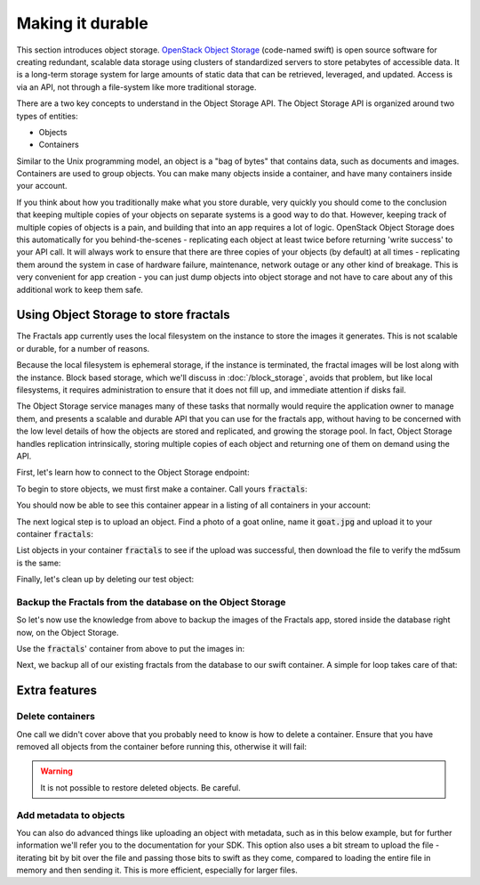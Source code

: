 =================
Making it durable
=================

.. todo:: https://github.com/apache/libcloud/pull/492

.. todo:: For later versions of the guide:  Extend the Fractals app to use Swift directly, and show the actual code from there.

.. todo:: Explain how to get objects back out again.

.. todo:: Large object support in Swift
          http://docs.openstack.org/developer/swift/overview_large_objects.html

This section introduces object storage.  `OpenStack Object Storage
<http://www.openstack.org/software/openstack-storage/>`_ (code-named
swift) is open source software for creating redundant, scalable data
storage using clusters of standardized servers to store petabytes of
accessible data.  It is a long-term storage system for large amounts
of static data that can be retrieved, leveraged, and updated. Access
is via an API, not through a file-system like more traditional
storage.

There are a two key concepts to understand in the Object Storage
API. The Object Storage API is organized around two types of entities:

* Objects
* Containers

Similar to the Unix programming model, an object is a "bag of bytes"
that contains data, such as documents and images. Containers are used
to group objects.  You can make many objects inside a container, and
have many containers inside your account.

If you think about how you traditionally make what you store durable,
very quickly you should come to the conclusion that keeping multiple
copies of your objects on separate systems is a good way to do
that. However, keeping track of multiple copies of objects is a pain,
and building that into an app requires a lot of logic. OpenStack
Object Storage does this automatically for you behind-the-scenes -
replicating each object at least twice before returning 'write
success' to your API call. It will always work to ensure that there
are three copies of your objects (by default) at all times -
replicating them around the system in case of hardware failure,
maintenance, network outage or any other kind of breakage. This is
very convenient for app creation - you can just dump objects into
object storage and not have to care about any of this additional work
to keep them safe.


Using Object Storage to store fractals
--------------------------------------

The Fractals app currently uses the local filesystem on the instance
to store the images it generates. This is not scalable or durable, for
a number of reasons.

Because the local filesystem is ephemeral storage, if the instance is
terminated, the fractal images will be lost along with the
instance. Block based storage, which we'll discuss in
:doc:`/block_storage`, avoids that problem, but like local filesystems, it
requires administration to ensure that it does not fill up, and
immediate attention if disks fail.

The Object Storage service manages many of these tasks that normally
would require the application owner to manage them, and presents a
scalable and durable API that you can use for the fractals app,
without having to be concerned with the low level details of how the
objects are stored and replicated, and growing the storage pool. In
fact, Object Storage handles replication intrinsically, storing multiple
copies of each object and returning one of them on demand using the
API.

First, let's learn how to connect to the Object Storage endpoint:

.. only:: shade

    .. literalinclude:: ../samples/shade/durability.py
        :start-after: step-1
        :end-before: step-2

.. only:: dotnet

    .. warning:: This section has not yet been completed for the .NET SDK.

.. only:: fog

    .. warning:: This section has not yet been completed for the fog SDK.

.. only:: jclouds

    .. warning:: This section has not yet been completed for the jclouds SDK.

.. only:: libcloud

    .. literalinclude:: ../samples/libcloud/durability.py
        :start-after: step-1
        :end-before: step-2


    .. warning::

        Libcloud 0.16 and 0.17 are afflicted with a bug that means
        authentication to a swift endpoint can fail with `a Python
        exception
        <https://issues.apache.org/jira/browse/LIBCLOUD-635>`_.  If
        you encounter this, you can upgrade your libcloud version, or
        apply a simple `2-line patch
        <https://github.com/fifieldt/libcloud/commit/ec58868c3344a9bfe7a0166fc31c0548ed22ea87>`_.

    .. note:: Libcloud uses a different connector for Object Storage
              to all other OpenStack services, so a conn object from
              previous sections won't work here and we have to create
              a new one named :code:`swift`.

.. only:: pkgcloud

    .. warning:: This section has not yet been completed for the pkgcloud SDK.

.. only:: openstacksdk

    .. warning:: This section has not yet been completed for the OpenStack SDK.

.. only:: phpopencloud

    .. warning:: This section has not yet been completed for the
                 PHP-OpenCloud SDK.


To begin to store objects, we must first make a container.
Call yours :code:`fractals`:

.. only:: shade

    .. literalinclude:: ../samples/shade/durability.py
        :start-after: step-2
        :end-before: step-3

.. only:: libcloud

    .. literalinclude:: ../samples/libcloud/durability.py
        :start-after: step-2
        :end-before: step-3

    You should see output such as:

    .. code-block:: python

        <Container: name=fractals, provider=OpenStack Swift>

You should now be able to see this container appear in a listing of
all containers in your account:

.. only:: shade

    .. literalinclude:: ../samples/shade/durability.py
        :start-after: step-3
        :end-before: step-4

.. only:: libcloud

    .. literalinclude:: ../samples/libcloud/durability.py
        :start-after: step-3
        :end-before: step-4

    You should see output such as:

    .. code-block:: python

        [<Container: name=fractals, provider=OpenStack Swift>]

The next logical step is to upload an object. Find a photo of a goat
online, name it :code:`goat.jpg` and upload it to your container
:code:`fractals`:

.. only:: shade

    .. literalinclude:: ../samples/shade/durability.py
        :start-after: step-4
        :end-before: step-5

.. only:: libcloud

    .. literalinclude:: ../samples/libcloud/durability.py
        :start-after: step-4
        :end-before: step-5

List objects in your container :code:`fractals` to see if the upload
was successful, then download the file to verify the md5sum is the
same:

.. only:: shade

    .. literalinclude:: ../samples/shade/durability.py
        :start-after: step-5
        :end-before: step-6

.. only:: shade

    .. literalinclude:: ../samples/shade/durability.py
        :start-after: step-6
        :end-before: step-7

.. only:: shade

    .. literalinclude:: ../samples/shade/durability.py
        :start-after: step-7
        :end-before: step-8

.. only:: libcloud

    .. literalinclude:: ../samples/libcloud/durability.py
        :start-after: step-5
        :end-before: step-6

    ::

       [<Object: name=an amazing goat, size=191874, hash=439884df9c1c15c59d2cf43008180048, provider=OpenStack Swift ...>]


    .. literalinclude:: ../samples/libcloud/durability.py
        :start-after: step-6
        :end-before: step-7

    ::

        <Object: name=an amazing goat, size=954465, hash=7513986d3aeb22659079d1bf3dc2468b, provider=OpenStack Swift ...>

    .. literalinclude:: ../samples/libcloud/durability.py
        :start-after: step-7
        :end-before: step-8

    ::

        7513986d3aeb22659079d1bf3dc2468b



Finally, let's clean up by deleting our test object:

.. only:: shade

    .. literalinclude:: ../samples/shade/durability.py
        :start-after: step-8
        :end-before: step-9

.. only:: shade

    .. literalinclude:: ../samples/shade/durability.py
        :start-after: step-9
        :end-before: step-10

.. only:: libcloud

    .. literalinclude:: ../samples/libcloud/durability.py
        :start-after: step-8
        :end-before: step-9

    .. note:: You need to pass in objects to the delete commands, not object names.

    Now there should be no more objects be available in the container :code:`fractals`.

    .. literalinclude:: ../samples/libcloud/durability.py
        :start-after: step-9
        :end-before: step-10

    ::

        []

Backup the Fractals from the database on the Object Storage
~~~~~~~~~~~~~~~~~~~~~~~~~~~~~~~~~~~~~~~~~~~~~~~~~~~~~~~~~~~

So let's now use the knowledge from above to backup the images of the
Fractals app, stored inside the database right now, on the Object
Storage.

Use the :code:`fractals`' container from above to put the images in:

.. only:: shade

    .. literalinclude:: ../samples/shade/durability.py
        :start-after: step-10
        :end-before: step-11

.. only:: libcloud

    .. literalinclude:: ../samples/libcloud/durability.py
        :start-after: step-10
        :end-before: step-11

Next, we backup all of our existing fractals from the database to our
swift container. A simple for loop takes care of that:

.. only:: shade

    .. literalinclude:: ../samples/shade/durability.py
        :start-after: step-11
        :end-before: step-12

.. only:: libcloud

    .. literalinclude:: ../samples/libcloud/durability.py
        :start-after: step-11
        :end-before: step-12

    ::

        <Object: name=025fd8a0-6abe-4ffa-9686-bcbf853b71dc, size=61597, hash=b7a8a26e3c0ce9f80a1bf4f64792cd0c, provider=OpenStack Swift ...>
        <Object: name=26ca9b38-25c8-4f1e-9e6a-a0132a7a2643, size=136298, hash=9f9b4cac16893854dd9e79dc682da0ff, provider=OpenStack Swift ...>
        <Object: name=3f68c538-783e-42bc-8384-8396c8b0545d, size=27202, hash=e6ee0cd541578981c294cebc56bc4c35, provider=OpenStack Swift ...>

    .. note:: Replace :code:`IP_API_1` with the IP address of the API instance.

    .. note:: The example code uses the awesome `Requests library <http://docs.python-requests.org/en/latest/>`_. Ensure that it is installed on your system before trying to run the script above.

Extra features
--------------

Delete containers
~~~~~~~~~~~~~~~~~

One call we didn't cover above that you probably need to know is how
to delete a container.  Ensure that you have removed all objects from
the container before running this, otherwise it will fail:

.. only:: shade

    .. literalinclude:: ../samples/shade/durability.py
        :start-after: step-12
        :end-before: step-13

.. only:: libcloud

    .. literalinclude:: ../samples/libcloud/durability.py
        :start-after: step-12
        :end-before: step-13

.. warning:: It is not possible to restore deleted objects. Be careful.

Add metadata to objects
~~~~~~~~~~~~~~~~~~~~~~~

You can also do advanced things like uploading an object with metadata, such
as in this below example, but for further information we'll refer you to the
documentation for your SDK. This option also uses a bit stream to upload the
file - iterating bit by bit over the file and passing those bits to swift as
they come, compared to loading the entire file in memory and then sending it.
This is more efficient, especially for larger files.


.. only:: shade

    .. literalinclude:: ../samples/shade/durability.py
        :start-after: step-13
        :end-before: step-14

.. only:: libcloud

    .. literalinclude:: ../samples/libcloud/durability.py
        :start-after: step-13
        :end-before: step-14

.. todo:: It would be nice to have a pointer here to section 9.

.. only:: libcloud

    Large objects
    ~~~~~~~~~~~~~

    For efficiency, most Object Storage installations treat large objects
    (say, :code:`> 5GB`) differently than smaller objects.

    If you are working with large objects, use the
    :code:`ex_multipart_upload_object` call instead of the simpler
    :code:`upload_object` call. How the upload works behind-the-scenes
    is by splitting the large object into chunks, and creating a
    special manifest so they can be recombined on download. Alter the
    :code:`chunk_size` parameter (in bytes) according to what your
    cloud can accept.

    .. literalinclude:: ../samples/libcloud/durability.py
        :start-after: step-14
        :end-before: step-15

